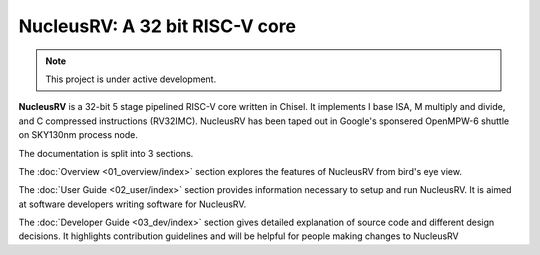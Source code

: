 NucleusRV: A 32 bit RISC-V core
===================================

.. note::

   This project is under active development.

**NucleusRV** is a 32-bit 5 stage pipelined RISC-V core written in Chisel. It implements I base ISA, M multiply and divide, and C compressed instructions (RV32IMC). NucleusRV has been taped out in Google's sponsered OpenMPW-6 shuttle on SKY130nm process node.

The documentation is split into 3 sections.

The :doc:`Overview <01_overview/index>` section explores the features of NucleusRV from bird's eye view. 

The :doc:`User Guide <02_user/index>` section provides information necessary to setup and run
NucleusRV. It is aimed at software developers writing software for NucleusRV.

The :doc:`Developer Guide <03_dev/index>` section gives detailed explanation of source code and different
design decisions. It highlights contribution guidelines and will be helpful for people making
changes to NucleusRV

